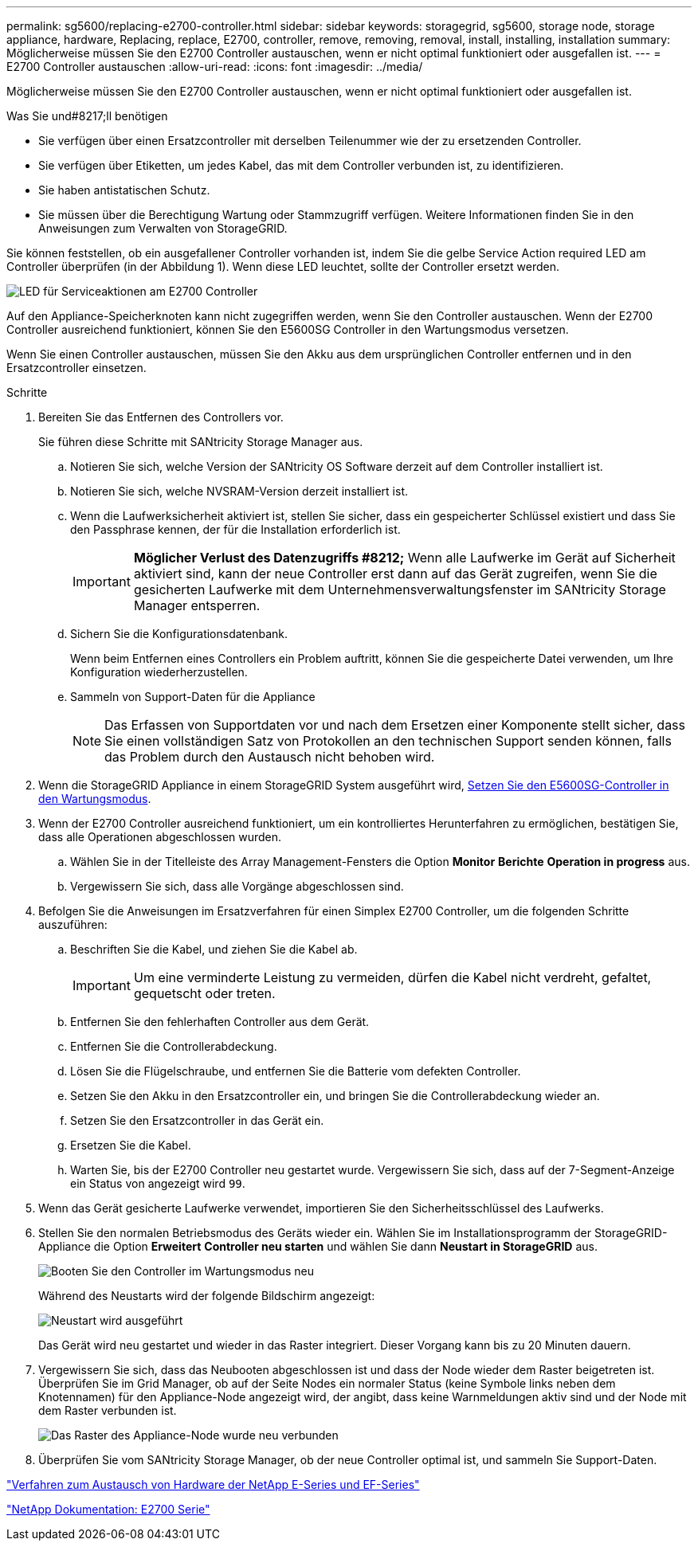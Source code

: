 ---
permalink: sg5600/replacing-e2700-controller.html 
sidebar: sidebar 
keywords: storagegrid, sg5600, storage node, storage appliance, hardware, Replacing, replace, E2700, controller, remove, removing, removal, install, installing, installation 
summary: Möglicherweise müssen Sie den E2700 Controller austauschen, wenn er nicht optimal funktioniert oder ausgefallen ist. 
---
= E2700 Controller austauschen
:allow-uri-read: 
:icons: font
:imagesdir: ../media/


[role="lead"]
Möglicherweise müssen Sie den E2700 Controller austauschen, wenn er nicht optimal funktioniert oder ausgefallen ist.

.Was Sie und#8217;ll benötigen
* Sie verfügen über einen Ersatzcontroller mit derselben Teilenummer wie der zu ersetzenden Controller.
* Sie verfügen über Etiketten, um jedes Kabel, das mit dem Controller verbunden ist, zu identifizieren.
* Sie haben antistatischen Schutz.
* Sie müssen über die Berechtigung Wartung oder Stammzugriff verfügen. Weitere Informationen finden Sie in den Anweisungen zum Verwalten von StorageGRID.


Sie können feststellen, ob ein ausgefallener Controller vorhanden ist, indem Sie die gelbe Service Action required LED am Controller überprüfen (in der Abbildung 1). Wenn diese LED leuchtet, sollte der Controller ersetzt werden.

image::../media/e2700_controller_sar_led.gif[LED für Serviceaktionen am E2700 Controller]

Auf den Appliance-Speicherknoten kann nicht zugegriffen werden, wenn Sie den Controller austauschen. Wenn der E2700 Controller ausreichend funktioniert, können Sie den E5600SG Controller in den Wartungsmodus versetzen.

Wenn Sie einen Controller austauschen, müssen Sie den Akku aus dem ursprünglichen Controller entfernen und in den Ersatzcontroller einsetzen.

.Schritte
. Bereiten Sie das Entfernen des Controllers vor.
+
Sie führen diese Schritte mit SANtricity Storage Manager aus.

+
.. Notieren Sie sich, welche Version der SANtricity OS Software derzeit auf dem Controller installiert ist.
.. Notieren Sie sich, welche NVSRAM-Version derzeit installiert ist.
.. Wenn die Laufwerksicherheit aktiviert ist, stellen Sie sicher, dass ein gespeicherter Schlüssel existiert und dass Sie den Passphrase kennen, der für die Installation erforderlich ist.
+

IMPORTANT: *Möglicher Verlust des Datenzugriffs #8212;* Wenn alle Laufwerke im Gerät auf Sicherheit aktiviert sind, kann der neue Controller erst dann auf das Gerät zugreifen, wenn Sie die gesicherten Laufwerke mit dem Unternehmensverwaltungsfenster im SANtricity Storage Manager entsperren.

.. Sichern Sie die Konfigurationsdatenbank.
+
Wenn beim Entfernen eines Controllers ein Problem auftritt, können Sie die gespeicherte Datei verwenden, um Ihre Konfiguration wiederherzustellen.

.. Sammeln von Support-Daten für die Appliance
+

NOTE: Das Erfassen von Supportdaten vor und nach dem Ersetzen einer Komponente stellt sicher, dass Sie einen vollständigen Satz von Protokollen an den technischen Support senden können, falls das Problem durch den Austausch nicht behoben wird.



. Wenn die StorageGRID Appliance in einem StorageGRID System ausgeführt wird, xref:placing-appliance-into-maintenance-mode.adoc[Setzen Sie den E5600SG-Controller in den Wartungsmodus].
. Wenn der E2700 Controller ausreichend funktioniert, um ein kontrolliertes Herunterfahren zu ermöglichen, bestätigen Sie, dass alle Operationen abgeschlossen wurden.
+
.. Wählen Sie in der Titelleiste des Array Management-Fensters die Option *Monitor* *Berichte* *Operation in progress* aus.
.. Vergewissern Sie sich, dass alle Vorgänge abgeschlossen sind.


. Befolgen Sie die Anweisungen im Ersatzverfahren für einen Simplex E2700 Controller, um die folgenden Schritte auszuführen:
+
.. Beschriften Sie die Kabel, und ziehen Sie die Kabel ab.
+

IMPORTANT: Um eine verminderte Leistung zu vermeiden, dürfen die Kabel nicht verdreht, gefaltet, gequetscht oder treten.

.. Entfernen Sie den fehlerhaften Controller aus dem Gerät.
.. Entfernen Sie die Controllerabdeckung.
.. Lösen Sie die Flügelschraube, und entfernen Sie die Batterie vom defekten Controller.
.. Setzen Sie den Akku in den Ersatzcontroller ein, und bringen Sie die Controllerabdeckung wieder an.
.. Setzen Sie den Ersatzcontroller in das Gerät ein.
.. Ersetzen Sie die Kabel.
.. Warten Sie, bis der E2700 Controller neu gestartet wurde. Vergewissern Sie sich, dass auf der 7-Segment-Anzeige ein Status von angezeigt wird `99`.


. Wenn das Gerät gesicherte Laufwerke verwendet, importieren Sie den Sicherheitsschlüssel des Laufwerks.
. Stellen Sie den normalen Betriebsmodus des Geräts wieder ein. Wählen Sie im Installationsprogramm der StorageGRID-Appliance die Option *Erweitert* *Controller neu starten* und wählen Sie dann *Neustart in StorageGRID* aus.
+
image::../media/reboot_controller_from_maintenance_mode.png[Booten Sie den Controller im Wartungsmodus neu]

+
Während des Neustarts wird der folgende Bildschirm angezeigt:

+
image::../media/reboot_controller_in_progress.png[Neustart wird ausgeführt]

+
Das Gerät wird neu gestartet und wieder in das Raster integriert. Dieser Vorgang kann bis zu 20 Minuten dauern.

. Vergewissern Sie sich, dass das Neubooten abgeschlossen ist und dass der Node wieder dem Raster beigetreten ist. Überprüfen Sie im Grid Manager, ob auf der Seite Nodes ein normaler Status (keine Symbole links neben dem Knotennamen) für den Appliance-Node angezeigt wird, der angibt, dass keine Warnmeldungen aktiv sind und der Node mit dem Raster verbunden ist.
+
image::../media/node_rejoin_grid_confirmation.png[Das Raster des Appliance-Node wurde neu verbunden]

. Überprüfen Sie vom SANtricity Storage Manager, ob der neue Controller optimal ist, und sammeln Sie Support-Daten.


https://mysupport.netapp.com/info/web/ECMP11751516.html["Verfahren zum Austausch von Hardware der NetApp E-Series und EF-Series"^]

http://mysupport.netapp.com/documentation/productlibrary/index.html?productID=61765["NetApp Dokumentation: E2700 Serie"^]
